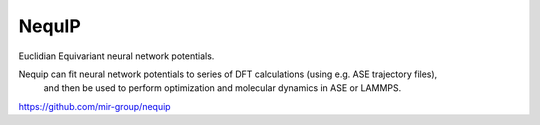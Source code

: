 =======
NequIP 
=======

Euclidian Equivariant neural network potentials. 

Nequip can fit neural network potentials to series of DFT calculations (using e.g. ASE trajectory files),
 and then be used to perform optimization and molecular dynamics in ASE or LAMMPS.

https://github.com/mir-group/nequip



